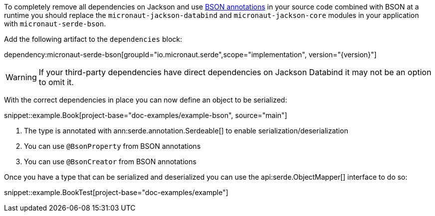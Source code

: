 To completely remove all dependencies on Jackson and use https://mongodb.github.io/mongo-java-driver/3.5/javadoc/?org/bson/codecs/pojo/annotations/package-summary.html[BSON annotations] in your source code combined with BSON at a runtime you should replace the `micronaut-jackson-databind` and `micronaut-jackson-core` modules in your application with `micronaut-serde-bson`.

Add the following artifact to the `dependencies` block:

dependency:micronaut-serde-bson[groupId="io.micronaut.serde",scope="implementation", version="{version}"]

WARNING: If your third-party dependencies have direct dependencies on Jackson Databind it may not be an option to omit it.

With the correct dependencies in place you can now define an object to be serialized:

snippet::example.Book[project-base="doc-examples/example-bson", source="main"]

<1> The type is annotated with ann:serde.annotation.Serdeable[] to enable serialization/deserialization
<2> You can use `@BsonProperty` from BSON annotations
<3> You can use `@BsonCreator` from BSON annotations

Once you have a type that can be serialized and deserialized you can use the api:serde.ObjectMapper[] interface to do so:

snippet::example.BookTest[project-base="doc-examples/example"]

